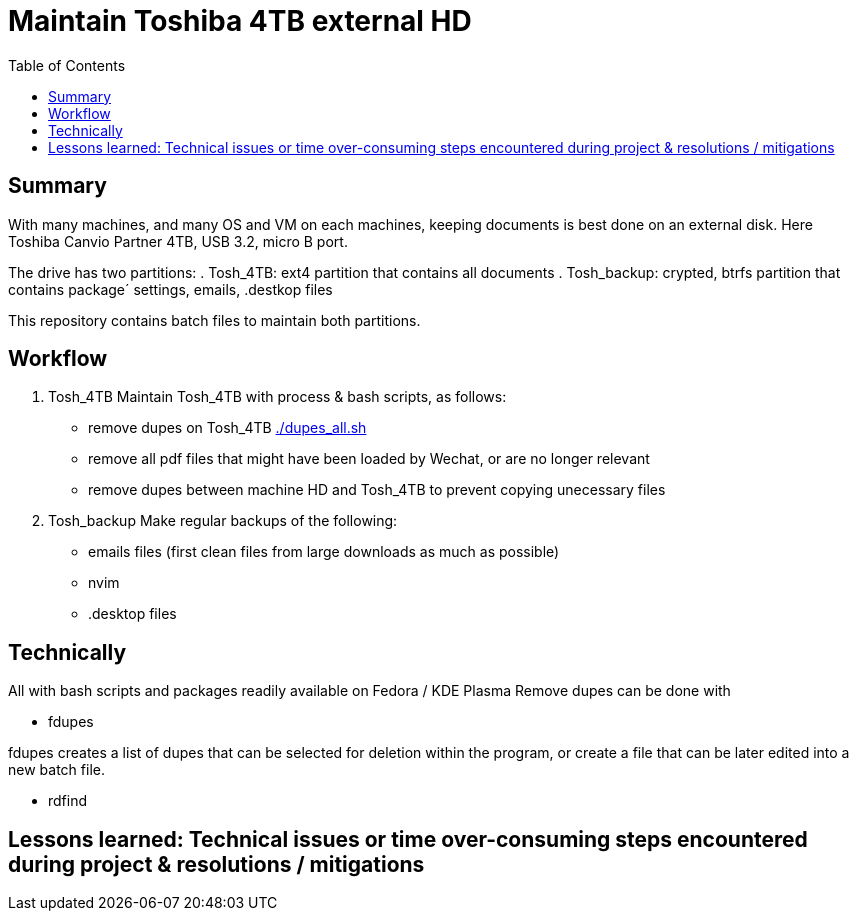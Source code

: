 // README.project.adoc
= Maintain Toshiba 4TB external HD
:backend: asciidoctor
:github-flavored:  // enables GitHub-specific features like tables, task lists, and fenced code blocks
ifndef::env-github[:icons: font]
ifdef::env-github[]
// Naughty Waco Temps
:note-caption: :paperclip:
:tip-caption: :bulb:
:warning-caption: :warning:
:caution-caption: :fire:
:important-caption: :exclamation:
endif::[]
:toc: // gets a ToC after the title
:toclevels: 2
// :sectnums: // gets ToC sections to be numbered
:sectnumlevels: 3 // max # of numbering levels

== Summary

With many machines, and many OS and VM on each machines, keeping documents is best done on an external disk. Here Toshiba Canvio Partner 4TB, USB 3.2, micro B port.

The drive has two partitions:
. Tosh_4TB: ext4 partition that contains all documents
. Tosh_backup: crypted, btrfs partition that contains package´ settings, emails, .destkop files

This repository contains batch files to maintain both partitions.

== Workflow

. Tosh_4TB
Maintain Tosh_4TB with process & bash scripts, as follows:
- remove dupes on Tosh_4TB  link:/home/perubu/Documents/Github/2.1.linux/4.Projects/del_duplicates_on_hd/dupes_all.sh[./dupes_all.sh]
- remove all pdf files that might have been loaded by Wechat, or are no longer relevant 
- remove dupes between machine HD and Tosh_4TB to prevent copying unecessary files

. Tosh_backup
Make regular backups of the following:
- emails files (first clean files from large downloads as much as possible)
- nvim
- .desktop files

== Technically
All with bash scripts and packages readily available on Fedora / KDE Plasma 
Remove dupes can be done with

* fdupes

fdupes creates a list of dupes that can be selected for deletion within the program, or create a file that can be later edited into a new batch file.

* rdfind

== Lessons learned: Technical issues or time over-consuming steps encountered during project & resolutions / mitigations 

